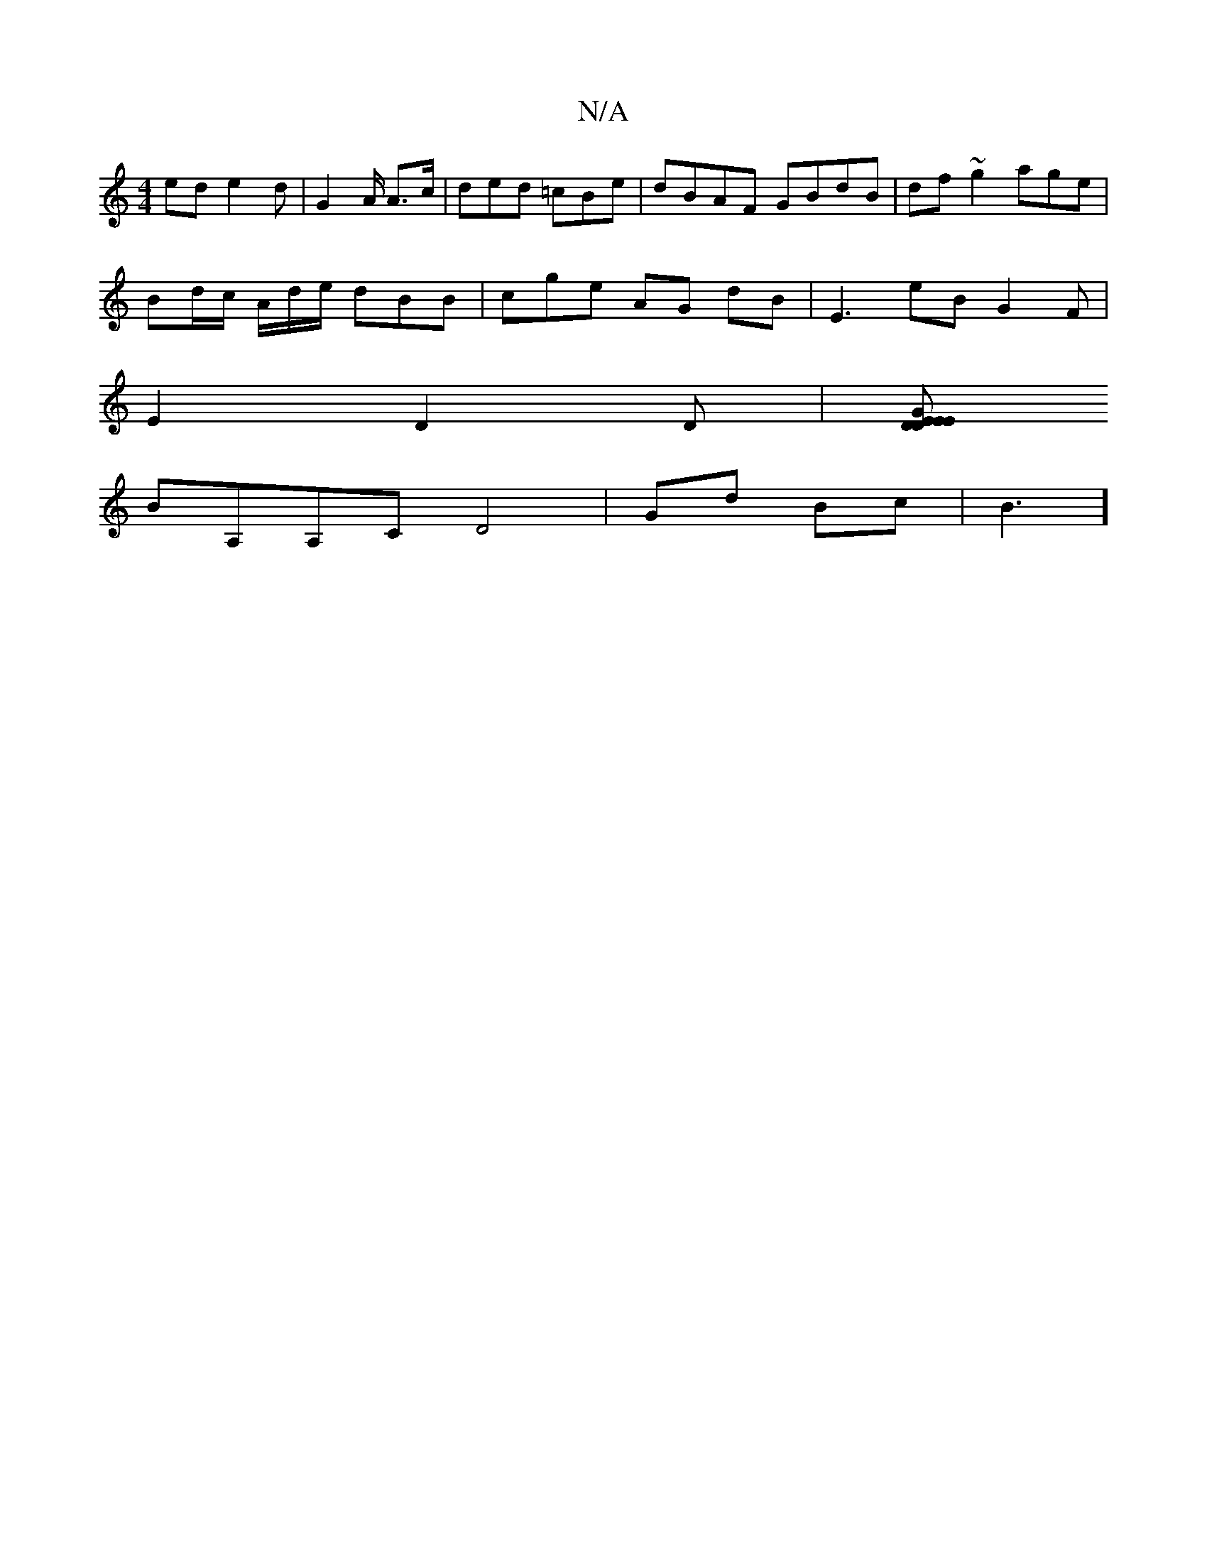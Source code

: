 X:1
T:N/A
M:4/4
R:N/A
K:Cmajor
 ed e2d | G2 A/2 A3/c/ | ded =cBe | dBAF GBdB | df~g2 age|
Bd/c/ A/d/e/ dBB | cge AG dB | E3 eB G2F |
E2 D2D |[K"E"DGE2ED |
BA,A,CD4| Gd Bc | B3]"E2 BGFD| BG AB Ad dB | d2 dg- eA BB | g^gf {g}Jf/e/=e 